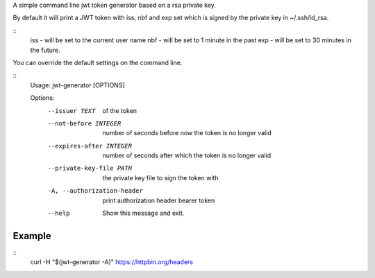 A simple command line jwt token generator based on a rsa private key.

By default it will print a JWT token with iss, nbf and exp set which is signed 
by the private key in ~/.ssh/id_rsa.

::
    iss - will be set to the current user name 
    nbf - will be set to 1 minute in the past
    exp - will be set to 30 minutes in the future.

You can override the default settings on the command line.

::
    Usage: jwt-generator [OPTIONS]

    Options:
      --issuer TEXT               of the token
      --not-before INTEGER        number of seconds before now the token is no longer valid
      --expires-after INTEGER     number of seconds after which the token is no longer valid
      --private-key-file PATH     the private key file to sign the token with
      -A, --authorization-header  print authorization header bearer token
      --help                      Show this message and exit.

Example
-------
::
    curl -H "$(jwt-generator -A)" https://httpbin.org/headers
